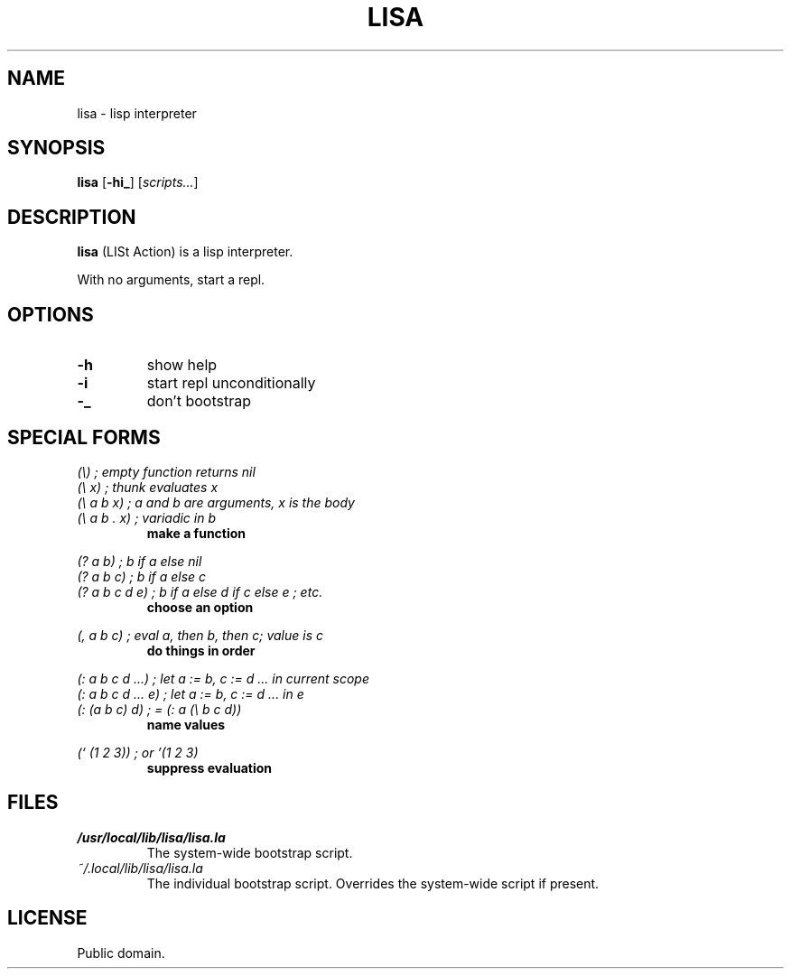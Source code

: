 .de FN
\fI\|\\$1\|\fP
..
.TH LISA 1 lisa
.SH NAME
lisa - lisp interpreter
.SH SYNOPSIS
.B lisa
.RB [ \-hi_ ]
.RI [ scripts... ]
.SH DESCRIPTION
.B lisa
(LISt Action) is a lisp interpreter.
.P
With no arguments, start a repl.
.SH OPTIONS
.TP
.B \-h
show help
.TP
.B \-i
start repl unconditionally
.TP
.B \-_
don't bootstrap
.SH SPECIAL FORMS
.I (\\\\)   ; empty function returns nil
.br
.I (\\\\ x) ; thunk evaluates x
.br
.I (\\\\ a b x) ; a and b are arguments, x is the body
.br
.I (\\\\ a b . x) ; variadic in b
.RS
.B make a function
.RE
.PP
.I (? a b) ; b if a else nil
.br
.I (? a b c) ; b if a else c
.br
.I (? a b c d e) ; b if a else d if c else e ; etc.
.RS
.B choose an option
.RE
.PP
.I (, a b c) ; eval a, then b, then c; value is c
.RS
.B do things in order
.RE
.PP
.I (: a b c d ...) ; let a := b, c := d ... in current scope
.br
.I (: a b c d ... e) ; let a := b, c := d ... in e
.br
.I (: (a b c) d) ; = (: a (\\\\ b c d))
.RS
.B name values
.RE
.PP
.I (` (1 2 3)) ; or '(1 2 3)
.RS
.B suppress evaluation
.RE
.SH FILES
.TP
.FN /usr/local/lib/lisa/lisa.la
The system-wide bootstrap script.
.TP
.FN ~/.local/lib/lisa/lisa.la
The individual bootstrap script. Overrides the system-wide script if present.
.SH LICENSE
Public domain.
